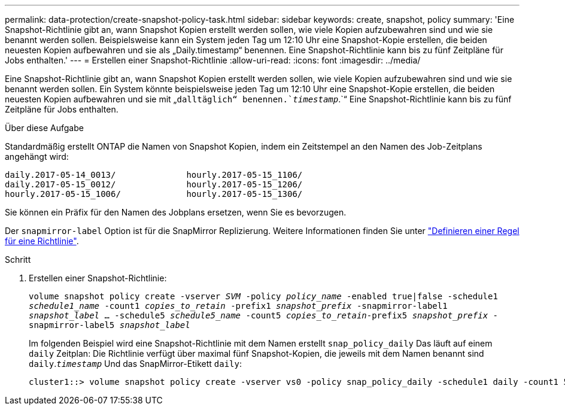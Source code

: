 ---
permalink: data-protection/create-snapshot-policy-task.html 
sidebar: sidebar 
keywords: create, snapshot, policy 
summary: 'Eine Snapshot-Richtlinie gibt an, wann Snapshot Kopien erstellt werden sollen, wie viele Kopien aufzubewahren sind und wie sie benannt werden sollen. Beispielsweise kann ein System jeden Tag um 12:10 Uhr eine Snapshot-Kopie erstellen, die beiden neuesten Kopien aufbewahren und sie als „Daily.timestamp“ benennen. Eine Snapshot-Richtlinie kann bis zu fünf Zeitpläne für Jobs enthalten.' 
---
= Erstellen einer Snapshot-Richtlinie
:allow-uri-read: 
:icons: font
:imagesdir: ../media/


[role="lead"]
Eine Snapshot-Richtlinie gibt an, wann Snapshot Kopien erstellt werden sollen, wie viele Kopien aufzubewahren sind und wie sie benannt werden sollen. Ein System könnte beispielsweise jeden Tag um 12:10 Uhr eine Snapshot-Kopie erstellen, die beiden neuesten Kopien aufbewahren und sie mit „`dalltäglich“ benennen.`_timestamp_`.`“ Eine Snapshot-Richtlinie kann bis zu fünf Zeitpläne für Jobs enthalten.

.Über diese Aufgabe
Standardmäßig erstellt ONTAP die Namen von Snapshot Kopien, indem ein Zeitstempel an den Namen des Job-Zeitplans angehängt wird:

[listing]
----
daily.2017-05-14_0013/              hourly.2017-05-15_1106/
daily.2017-05-15_0012/              hourly.2017-05-15_1206/
hourly.2017-05-15_1006/             hourly.2017-05-15_1306/
----
Sie können ein Präfix für den Namen des Jobplans ersetzen, wenn Sie es bevorzugen.

Der `snapmirror-label` Option ist für die SnapMirror Replizierung. Weitere Informationen finden Sie unter link:define-rule-policy-task.html["Definieren einer Regel für eine Richtlinie"].

.Schritt
. Erstellen einer Snapshot-Richtlinie:
+
`volume snapshot policy create -vserver _SVM_ -policy _policy_name_ -enabled true|false -schedule1 _schedule1_name_ -count1 _copies_to_retain_ -prefix1 _snapshot_prefix_ -snapmirror-label1 _snapshot_label_ ... -schedule5 _schedule5_name_ -count5 _copies_to_retain_-prefix5 _snapshot_prefix_ -snapmirror-label5 _snapshot_label_`

+
Im folgenden Beispiel wird eine Snapshot-Richtlinie mit dem Namen erstellt `snap_policy_daily` Das läuft auf einem `daily` Zeitplan: Die Richtlinie verfügt über maximal fünf Snapshot-Kopien, die jeweils mit dem Namen benannt sind `daily`.`_timestamp_` Und das SnapMirror-Etikett `daily`:

+
[listing]
----
cluster1::> volume snapshot policy create -vserver vs0 -policy snap_policy_daily -schedule1 daily -count1 5 -snapmirror-label1 daily
----

